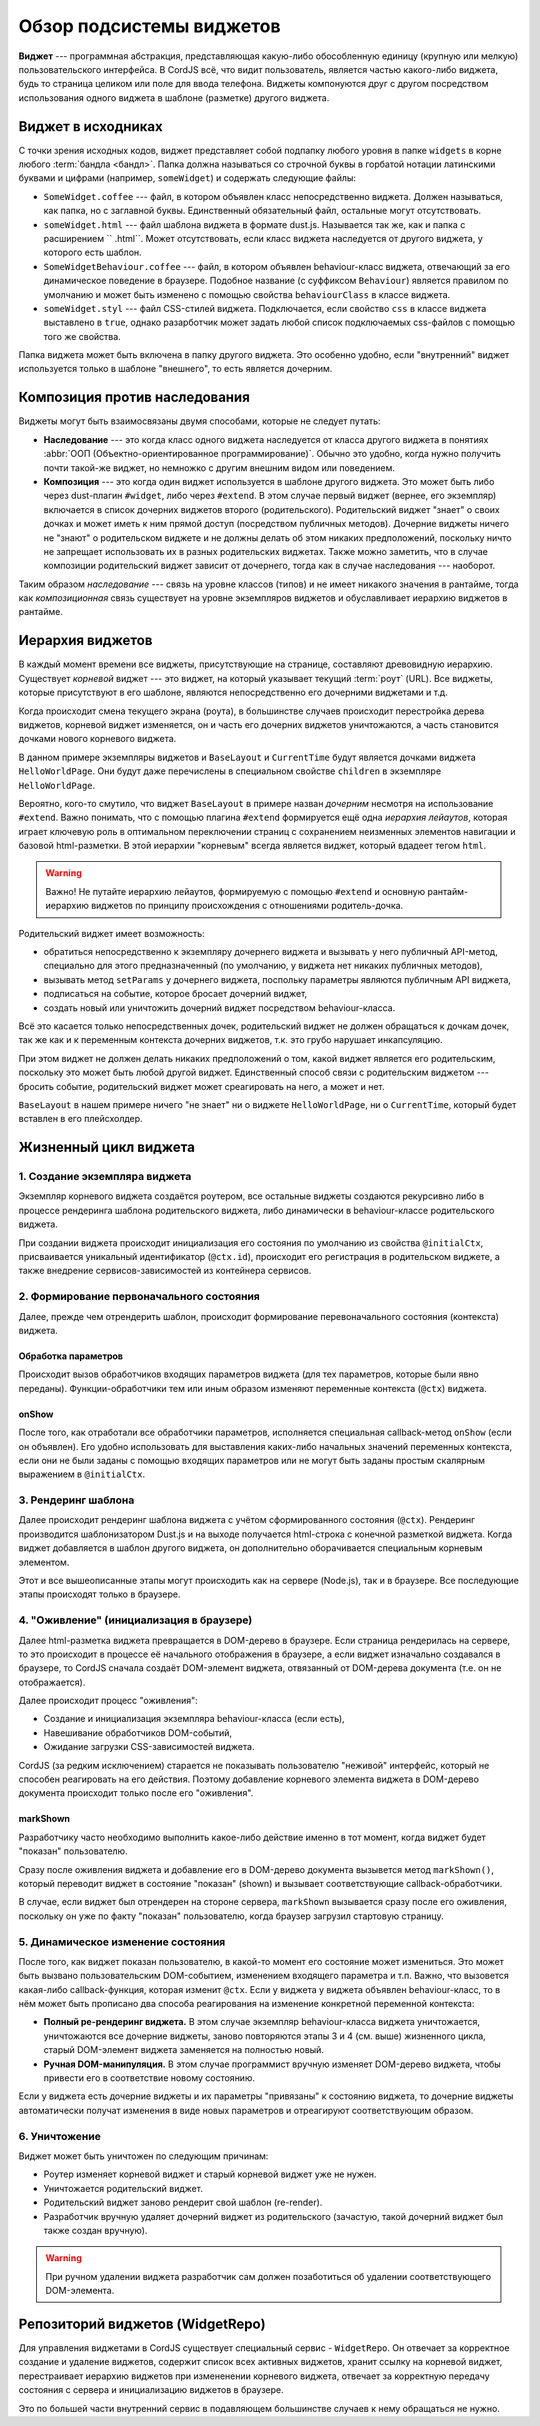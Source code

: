 *************************
Обзор подсистемы виджетов
*************************

**Виджет** --- программная абстракция, представляющая какую-либо обособленную единицу (крупную или мелкую)
пользовательского интерфейса. В CordJS всё, что видит пользователь, является частью какого-либо виджета, будь то
страница целиком или поле для ввода телефона. Виджеты компонуются друг с другом посредством использования одного
виджета в шаблоне (разметке) другого виджета.


Виджет в исходниках
===================

С точки зрения исходных кодов, виджет представляет собой подпапку любого уровня в папке ``widgets`` в корне любого
:term:`бандла <бандл>`. Папка должна называться со строчной буквы в горбатой нотации латинскими буквами и цифрами
(например, ``someWidget``) и содержать следующие файлы:

* ``SomeWidget.coffee`` --- файл, в котором объявлен класс непосредственно виджета. Должен называться, как папка, но
  с заглавной буквы. Единственный обязательный файл, остальные могут отсутствовать.
* ``someWidget.html`` --- файл шаблона виджета в формате dust.js. Называется так же, как и папка с расширением ``
  .html``. Может отсутствовать, если класс виджета наследуется от другого виджета, у которого есть шаблон.
* ``SomeWidgetBehaviour.coffee`` --- файл, в котором объявлен behaviour-класс виджета, отвечающий за его динамическое
  поведение в браузере. Подобное название (c суффиксом ``Behaviour``) является правилом по умолчанию и может быть
  изменено с помощью свойства ``behaviourClass`` в классе виджета.
* ``someWidget.styl`` --- файл CSS-стилей виджета. Подключается, если свойство ``css`` в классе виджета выставлено в
  ``true``, однако разарботчик может задать любой список подключаемых css-файлов с помощью того же свойства.

Папка виджета может быть включена в папку другого виджета. Это особенно удобно, если "внутренний" виджет используется
только в шаблоне "внешнего", то есть является дочерним.


Композиция против наследования
==============================

Виджеты могут быть взаимосвязаны двумя способами, которые не следует путать:

* **Наследование** --- это когда класс одного виджета наследуется от класса другого виджета в понятиях :abbr:`ООП
  (Объектно-ориентированное программирование)`. Обычно это удобно, когда нужно получить почти такой-же виджет, но
  немножко с другим внешним видом или поведением.
* **Композиция** --- это когда один виджет используется в шаблоне другого виджета. Это может быть либо через
  dust-плагин ``#widget``, либо через ``#extend``. В этом случае первый виджет (вернее, его экземпляр) включается в
  список дочерних виджетов второго (родительского). Родительский виджет "знает" о своих дочках и может иметь к ним
  прямой доступ (посредством публичных методов). Дочерние виджеты ничего не "знают" о родительском виджете и не
  должны делать об этом никаких предположений, поскольку ничто не запрещает использовать их в разных родительских
  виджетах. Также можно заметить, что в случае композиции родительский виджет зависит от дочернего, тогда как в
  случае наследования --- наоборот.

Таким образом *наследование* --- связь на уровне классов (типов) и не имеет никакого значения в рантайме, тогда как
*композиционная* связь существует на уровне экземпляров виджетов и обуславливает иерархию виджетов в рантайме.


Иерархия виджетов
=================

В каждый момент времени все виджеты, присутствующие на странице, составляют древовидную иерархию. Существует *корневой*
виджет --- это виджет, на который указывает текущий :term:`роут` (URL). Все виджеты, которые присутствуют в его шаблоне,
являются непосредственно его дочерними виджетами и т.д.

Когда происходит смена текущего экрана (роута), в большинстве случаев происходит перестройка дерева виджетов, корневой
виджет изменяется, он и часть его дочерних виджетов уничтожаются, а часть становится дочками нового корневого виджета.

.. code-block:: html
  :linenos:
  :caption: bundles/example/widgets/helloWorldPage/helloWorldPage.html

  {#extend type="//BaseLayout" title="Hello World!!!"}
    {#widget type="//CurrentTime"/}
  {/extend}

В данном примере экземпляры виджетов и ``BaseLayout`` и ``CurrentTime`` будут является дочками виджета
``HelloWorldPage``. Они будут даже перечислены в специальном свойстве ``children`` в экземпляре ``HelloWorldPage``.

Вероятно, кого-то смутило, что виджет ``BaseLayout`` в примере назван *дочерним* несмотря на использование ``#extend``.
Важно понимать, что с помощью плагина ``#extend`` формируется ещё одна *иерархия лейаутов*, которая играет ключевую
роль в оптимальном переключении страниц с сохранением неизменных элементов навигации и базовой html-разметки. В этой
иерархии "корневым" всегда является виджет, который вдадеет тегом ``html``.

.. warning::

  Важно! Не путайте иерархию лейаутов, формируемую с помощью ``#extend`` и основную рантайм-иерархию виджетов по
  принципу происхождения с отношениями родитель-дочка.

Родительский виджет имеет возможность:

* обратиться непосредственно к экземпляру дочернего виджета и вызывать у него публичный API-метод, специально для
  этого предназначенный (по умолчанию, у виджета нет никаких публичных методов),
* вызывать метод ``setParams`` у дочернего виджета, поспольку параметры являются публичным API виджета,
* подписаться на событие, которое бросает дочерний виджет,
* создать новый или уничтожить дочерний виджет посредством behaviour-класса.

Всё это касается только непосредственных дочек, родительский виджет не должен обращаться к дочкам дочек, так же как и
к переменным контекста дочерних виджетов, т.к. это грубо нарушает инкапсуляцию.

При этом виджет не должен делать никаких предположений о том, какой виджет является его родительским, поскольку это
может быть любой другой виджет. Единственный способ связи с родительским виджетом --- бросить событие, родительский
виджет может среагировать на него, а может и нет.

``BaseLayout`` в нашем примере ничего "не знает" ни о виджете ``HelloWorldPage``, ни о ``CurrentTime``, который будет
вставлен в его плейсхолдер.

.. _widget-life-cycle:

Жизненный цикл виджета
======================

1. Создание экземпляра виджета
------------------------------

Экземпляр корневого виджета создаётся роутером, все остальные виджеты создаются рекурсивно либо в процессе рендеринга
шаблона родительского виджета, либо динамически в behaviour-классе родительского виджета.

При создании виджета происходит инициализация его состояния по умолчанию из свойства ``@initialCtx``, присваивается
уникальный идентификатор (``@ctx.id``), происходит его регистрация в родительском виджете, а также внедрение
сервисов-зависимостей из контейнера сервисов.

2. Формирование первоначального состояния
-----------------------------------------

Далее, прежде чем отрендерить шаблон, происходит формирование перевоначального состояния (контекста) виджета.

Обработка параметров
^^^^^^^^^^^^^^^^^^^^

Происходит вызов обработчиков входящих параметров виджета (для тех параметров, которые были явно переданы).
Функции-обработчики тем или иным образом изменяют переменные контекста (``@ctx``) виджета.

onShow
^^^^^^

После того, как отработали все обработчики параметров, исполняется специальная callback-метод ``onShow`` (если он
объявлен). Его удобно использовать для выставления каких-либо начальных значений переменных контекста, если они не
были заданы с помощью входящих параметров или не могут быть заданы простым скалярным выражением в ``@initialCtx``.


3. Рендеринг шаблона
--------------------

Далее происходит рендеринг шаблона виджета с учётом сформированного состояния (``@ctx``). Рендеринг производится
шаблонизатором Dust.js и на выходе получается html-строка с конечной разметкой виджета. Когда виджет добавляется в
шаблон другого виджета, он дополнительно оборачивается специальным корневым элементом.

Этот и все вышеописанные этапы могут происходить как на сервере (Node.js), так и в браузере. Все последующие этапы
происходят только в браузере.


4. "Оживление" (инициализация в браузере)
-----------------------------------------

Далее html-разметка виджета превращается в DOM-дерево в браузере. Если страница рендерилась на сервере, то это
происходит в процессе её начального отображения в браузере, а если виджет изначально создавался в браузере, то CordJS
сначала создаёт DOM-элемент виджета, отвязанный от DOM-дерева документа (т.е. он не отображается).

Далее происходит процесс "оживления":

* Создание и инициализация экземпляра behaviour-класса (если есть),
* Навешивание обработчиков DOM-событий,
* Ожидание загрузки CSS-зависимостей виджета.

CordJS (за редким исключением) старается не показывать пользователю "неживой" интерфейс, который не способен
реагировать на его действия. Поэтому добавление корневого элемента виджета в DOM-дерево документа происходит только
после его "оживления".

markShown
^^^^^^^^^

Разработчику часто необходимо выполнить какое-либо действие именно в тот момент, когда виджет будет "показан"
пользователю.

Сразу после оживления виджета и добавление его в DOM-дерево документа вызывется метод ``markShown()``, который
переводит виджет в состояние "показан" (shown) и вызывает соответствующие callback-обработчики.

В случае, если виджет был отрендерен на стороне сервера, ``markShown`` вызывается сразу после его оживления,
поскольку он уже по факту "показан" пользователю, когда браузер загрузил стартовую страницу.


5. Динамическое изменение состояния
-----------------------------------

После того, как виджет показан пользователю, в какой-то момент его состояние может измениться. Это может быть вызвано
пользовательским DOM-событием, изменением входящего параметра и т.п. Важно, что вызовется какая-либо
callback-функция, которая изменит ``@ctx``. Если у виджета у виджета объявлен behaviour-класс, то в нём может быть
прописано два способа реагирования на изменение конкретной переменной контекста:

* **Полный ре-рендеринг виджета.** В этом случае экземпляр behaviour-класса виджета уничтожается, уничтожаются все
  дочерние виджеты, заново повторяются этапы 3 и 4 (см. выше) жизненного цикла, старый DOM-элемент виджета заменяется
  на полностью новый.

* **Ручная DOM-манипуляция.** В этом случае программист вручную изменяет DOM-дерево виджета, чтобы привести его в
  соответствие новому состоянию.

Если у виджета есть дочерние виджеты и их параметры "привязаны" к состоянию виджета, то дочерние виджеты
автоматически получат изменения в виде новых параметров и отреагируют соответствующим образом.


6. Уничтожение
--------------

Виджет может быть уничтожен по следующим причинам:

* Роутер изменяет корневой виджет и старый корневой виджет уже не нужен.
* Уничтожается родительский виджет.
* Родительский виджет заново рендерит свой шаблон (re-render).
* Разработчик вручную удаляет дочерний виджет из родительского (зачастую, такой дочерний виджет был также создан
  вручную).

.. warning::

  При ручном удалении виджета разработчик сам должен позаботиться об удалении соответствующего DOM-элемента.


Репозиторий виджетов (WidgetRepo)
=================================

Для управления виджетами в CordJS существует специальный сервис - ``WidgetRepo``. Он отвечает за корректное создание
и удаление виджетов, содержит список всех активных виджетов, хранит ссылку на корневой виджет, перестраивает иерархию
виджетов при измененении корневого виджета, отвечает за корректную передачу состояния с сервера и инициализацию
виджетов в браузере.

Это по большей части внутренний сервис в подавляющем большинстве случаев к нему обращаться не нужно.
